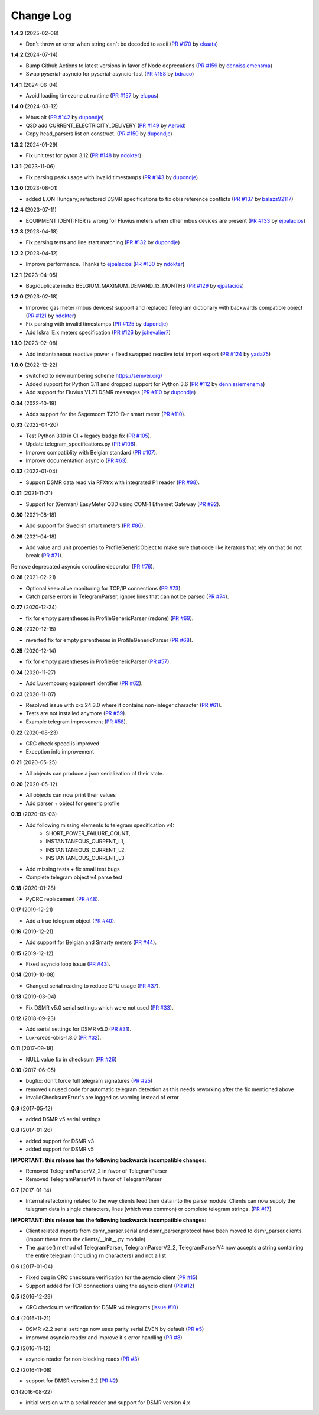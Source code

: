 Change Log
----------

**1.4.3** (2025-02-08)

- Don't throw an error when string can't be decoded to ascii (`PR #170 <https://github.com/ndokter/dsmr_parser/pull/170>`_ by `ekaats <https://github.com/ekaats>`_)

**1.4.2** (2024-07-14)

- Bump Github Actions to latest versions in favor of Node deprecations (`PR #159 <https://github.com/ndokter/dsmr_parser/pull/159>`_ by `dennissiemensma <https://github.com/dennissiemensma>`_)
- Swap pyserial-asyncio for pyserial-asyncio-fast (`PR #158 <https://github.com/ndokter/dsmr_parser/pull/158>`_ by `bdraco <https://github.com/bdraco>`_)

**1.4.1** (2024-06-04)

- Avoid loading timezone at runtime (`PR #157 <https://github.com/ndokter/dsmr_parser/pull/157>`_ by `elupus <https://github.com/elupus>`_)

**1.4.0** (2024-03-12)

- Mbus alt (`PR #142 <https://github.com/ndokter/dsmr_parser/pull/142>`_ by `dupondje <https://github.com/dupondje>`_)
- Q3D add CURRENT_ELECTRICITY_DELIVERY (`PR #149 <https://github.com/ndokter/dsmr_parser/pull/149>`_ by `Aeroid <https://github.com/Aeroid>`_)
- Copy head_parsers list on construct. (`PR #150 <https://github.com/ndokter/dsmr_parser/pull/150>`_ by `dupondje <https://github.com/dupondje>`_)

**1.3.2** (2024-01-29)

- Fix unit test for pyton 3.12 (`PR #148 <https://github.com/ndokter/dsmr_parser/pull/148>`_ by `ndokter <https://github.com/ndokter>`_)

**1.3.1** (2023-11-06)

- Fix parsing peak usage with invalid timestamps (`PR #143 <https://github.com/ndokter/dsmr_parser/pull/143>`_ by `dupondje <https://github.com/dupondje>`_)

**1.3.0** (2023-08-01)

- added E.ON Hungary; refactored DSMR specifications to fix obis reference conflicts (`PR #137 <https://github.com/ndokter/dsmr_parser/pull/137>`_ by `balazs92117 <https://github.com/balazs92117>`_)

**1.2.4** (2023-07-11)

- EQUIPMENT IDENTIFIER is wrong for Fluvius meters when other mbus devices are present (`PR #133 <https://github.com/ndokter/dsmr_parser/pull/133>`_ by `ejpalacios <https://github.com/ejpalacios>`_)


**1.2.3** (2023-04-18)

- Fix parsing tests and line start matching (`PR #132 <https://github.com/ndokter/dsmr_parser/pull/132>`_ by `dupondje <https://github.com/dupondje>`_)

**1.2.2** (2023-04-12)

- Improve performance. Thanks to `ejpalacios <https://github.com/bdraco>`_ (`PR #130 <https://github.com/ndokter/dsmr_parser/pull/130>`_ by `ndokter <https://github.com/ndokter>`_)

**1.2.1** (2023-04-05)

- Bug/duplicate index BELGIUM_MAXIMUM_DEMAND_13_MONTHS (`PR #129 <https://github.com/ndokter/dsmr_parser/pull/129>`_ by `ejpalacios <https://github.com/ejpalacios>`_)

**1.2.0** (2023-02-18)

- Improved gas meter (mbus devices) support and replaced Telegram dictionary with backwards compatible object (`PR #121 <https://github.com/ndokter/dsmr_parser/pull/121>`_ by `ndokter <https://github.com/ndokter>`_)
- Fix parsing with invalid timestamps (`PR #125 <https://github.com/ndokter/dsmr_parser/pull/125>`_ by `dupondje <https://github.com/dupondje>`_)
- Add Iskra IE.x meters specification (`PR #126 <https://github.com/ndokter/dsmr_parser/pull/126>`_ by `jchevalier7 <https://github.com/jchevalier7>`_)

**1.1.0** (2023-02-08)

- Add instantaneous reactive power + fixed swapped reactive total import export (`PR #124 <https://github.com/ndokter/dsmr_parser/pull/124>`_ by `yada75 <https://github.com/yada75>`_)

**1.0.0** (2022-12-22)

- switched to new numbering scheme https://semver.org/
- Added support for Python 3.11 and dropped support for Python 3.6 (`PR #112 <https://github.com/ndokter/dsmr_parser/pull/112>`_ by `dennissiemensma <https://github.com/dennissiemensma>`_)
- Add support for Fluvius V1.7.1 DSMR messages (`PR #110 <https://github.com/ndokter/dsmr_parser/pull/113>`_ by `dupondje <https://github.com/dupondje>`_)

**0.34** (2022-10-19)

- Adds support for the Sagemcom T210-D-r smart meter (`PR #110 <https://github.com/ndokter/dsmr_parser/pull/110>`_).

**0.33** (2022-04-20)

- Test Python 3.10 in CI + legacy badge fix (`PR #105 <https://github.com/ndokter/dsmr_parser/pull/105>`_).
- Update telegram_specifications.py (`PR #106 <https://github.com/ndokter/dsmr_parser/pull/106>`_).
- Improve compatiblity with Belgian standard (`PR #107 <https://github.com/ndokter/dsmr_parser/pull/107>`_).
- Improve documentation asyncio (`PR #63 <https://github.com/ndokter/dsmr_parser/pull/63>`_).

**0.32** (2022-01-04)

- Support DSMR data read via RFXtrx with integrated P1 reader (`PR #98 <https://github.com/ndokter/dsmr_parser/pull/98>`_).

**0.31** (2021-11-21)

- Support for (German) EasyMeter Q3D using COM-1 Ethernet Gateway (`PR #92 <https://github.com/ndokter/dsmr_parser/pull/92>`_).

**0.30** (2021-08-18)

- Add support for Swedish smart meters (`PR #86 <https://github.com/ndokter/dsmr_parser/pull/86>`_).

**0.29** (2021-04-18)

- Add value and unit properties to ProfileGenericObject to make sure that code like iterators that rely on that do not break (`PR #71 <https://github.com/ndokter/dsmr_parser/pull/71>`_).
Remove deprecated asyncio coroutine decorator (`PR #76 <https://github.com/ndokter/dsmr_parser/pull/76>`_).

**0.28** (2021-02-21)

- Optional keep alive monitoring for TCP/IP connections (`PR #73 <https://github.com/ndokter/dsmr_parser/pull/73>`_).
- Catch parse errors in TelegramParser, ignore lines that can not be parsed (`PR #74 <https://github.com/ndokter/dsmr_parser/pull/74>`_).

**0.27** (2020-12-24)

- fix for empty parentheses in ProfileGenericParser (redone) (`PR #69 <https://github.com/ndokter/dsmr_parser/pull/69>`_).

**0.26** (2020-12-15)

- reverted fix for empty parentheses in ProfileGenericParser (`PR #68 <https://github.com/ndokter/dsmr_parser/pull/68>`_).

**0.25** (2020-12-14)

- fix for empty parentheses in ProfileGenericParser (`PR #57 <https://github.com/ndokter/dsmr_parser/pull/57>`_).

**0.24** (2020-11-27)

- Add Luxembourg equipment identifier (`PR #62 <https://github.com/ndokter/dsmr_parser/pull/62>`_).

**0.23** (2020-11-07)

- Resolved issue with x-x:24.3.0 where it contains non-integer character (`PR #61 <https://github.com/ndokter/dsmr_parser/pull/61>`_).
- Tests are not installed anymore (`PR #59 <https://github.com/ndokter/dsmr_parser/pull/59>`_).
- Example telegram improvement (`PR #58 <https://github.com/ndokter/dsmr_parser/pull/58>`_).

**0.22** (2020-08-23)

- CRC check speed is improved
- Exception info improvement

**0.21** (2020-05-25)

- All objects can produce a json serialization of their state.

**0.20** (2020-05-12)

- All objects can now print their values
- Add parser + object for generic profile

**0.19** (2020-05-03)

- Add following missing elements to telegram specification v4:
    - SHORT_POWER_FAILURE_COUNT,
    - INSTANTANEOUS_CURRENT_L1,
    - INSTANTANEOUS_CURRENT_L2,
    - INSTANTANEOUS_CURRENT_L3
- Add missing tests + fix small test bugs
- Complete telegram object v4 parse test

**0.18** (2020-01-28)

- PyCRC replacement (`PR #48 <https://github.com/ndokter/dsmr_parser/pull/48>`_).

**0.17** (2019-12-21)

- Add a true telegram object (`PR #40 <https://github.com/ndokter/dsmr_parser/pull/40>`_).

**0.16** (2019-12-21)

- Add support for Belgian and Smarty meters (`PR #44 <https://github.com/ndokter/dsmr_parser/pull/44>`_).

**0.15** (2019-12-12)

- Fixed asyncio loop issue (`PR #43 <https://github.com/ndokter/dsmr_parser/pull/43>`_).

**0.14** (2019-10-08)

- Changed serial reading to reduce CPU usage (`PR #37 <https://github.com/ndokter/dsmr_parser/pull/37>`_).

**0.13** (2019-03-04)

- Fix DSMR v5.0 serial settings which were not used (`PR #33 <https://github.com/ndokter/dsmr_parser/pull/33>`_).

**0.12** (2018-09-23)

- Add serial settings for DSMR v5.0 (`PR #31 <https://github.com/ndokter/dsmr_parser/pull/31>`_).
- Lux-creos-obis-1.8.0 (`PR #32 <https://github.com/ndokter/dsmr_parser/pull/32>`_). 

**0.11** (2017-09-18)

- NULL value fix in checksum (`PR #26 <https://github.com/ndokter/dsmr_parser/pull/26>`_)

**0.10** (2017-06-05)

- bugfix: don't force full telegram signatures (`PR #25 <https://github.com/ndokter/dsmr_parser/pull/25>`_)
- removed unused code for automatic telegram detection as this needs reworking after the fix mentioned above
- InvalidChecksumError's are logged as warning instead of error

**0.9** (2017-05-12)

- added DSMR v5 serial settings

**0.8** (2017-01-26)

- added support for DSMR v3
- added support for DSMR v5

**IMPORTANT: this release has the following backwards incompatible changes:**

- Removed TelegramParserV2_2 in favor of TelegramParser
- Removed TelegramParserV4 in favor of TelegramParser

**0.7** (2017-01-14)

- Internal refactoring related to the way clients feed their data into the parse module. Clients can now supply the telegram data in single characters, lines (which was common) or complete telegram strings. (`PR #17 <https://github.com/ndokter/dsmr_parser/pull/17>`_)

**IMPORTANT: this release has the following backwards incompatible changes:**

- Client related imports from dsmr_parser.serial and dsmr_parser.protocol have been moved to dsmr_parser.clients (import these from the clients/__init__.py module)
- The .parse() method of TelegramParser, TelegramParserV2_2, TelegramParserV4 now accepts a string containing the entire telegram (including \r\n characters) and not a list


**0.6** (2017-01-04)

- Fixed bug in CRC checksum verification for the asyncio client (`PR #15 <https://github.com/ndokter/dsmr_parser/pull/15>`_)
- Support added for TCP connections using the asyncio client (`PR #12 <https://github.com/ndokter/dsmr_parser/pull/12/>`_)

**0.5** (2016-12-29)

- CRC checksum verification for DSMR v4 telegrams (`issue #10 <https://github.com/ndokter/dsmr_parser/issues/10>`_)

**0.4** (2016-11-21)

- DSMR v2.2 serial settings now uses parity serial.EVEN by default (`PR #5 <https://github.com/ndokter/dsmr_parser/pull/5>`_)
- improved asyncio reader and improve it's error handling (`PR #8 <https://github.com/ndokter/dsmr_parser/pull/8>`_)

**0.3** (2016-11-12)

- asyncio reader for non-blocking reads (`PR #3 <https://github.com/ndokter/dsmr_parser/pull/3>`_)

**0.2** (2016-11-08)

- support for DMSR version 2.2 (`PR #2 <https://github.com/ndokter/dsmr_parser/pull/2>`_)

**0.1** (2016-08-22)

- initial version with a serial reader and support for DSMR version 4.x
